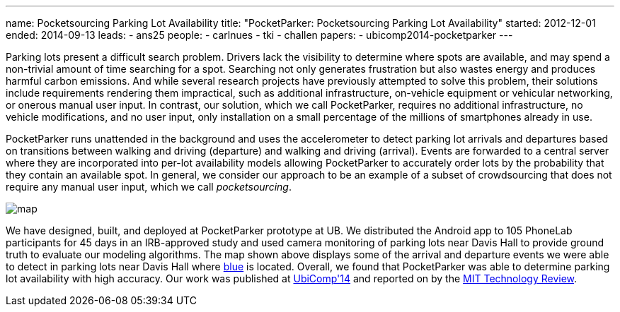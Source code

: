 ---
name: Pocketsourcing Parking Lot Availability
title: "PocketParker: Pocketsourcing Parking Lot Availability"
started: 2012-12-01
ended: 2014-09-13
leads:
- ans25
people:
- carlnues
- tki
- challen
papers:
- ubicomp2014-pocketparker
---
[.lead]
Parking lots present a difficult search problem. Drivers lack the visibility
to determine where spots are available, and may spend a non-trivial amount of
time searching for a spot. Searching not only generates frustration but also
wastes energy and produces harmful carbon emissions. And while several
research projects have previously attempted to solve this problem, their
solutions include requirements rendering them impractical, such as additional
infrastructure, on-vehicle equipment or vehicular networking, or onerous
manual user input. In contrast, our solution, which we call PocketParker,
requires no additional infrastructure, no vehicle modifications, and no user
input, only installation on a small percentage of the millions of smartphones
already in use.

PocketParker runs unattended in the background and uses the accelerometer to
detect parking lot arrivals and departures based on transitions between
walking and driving (departure) and walking and driving (arrival). Events are
forwarded to a central server where they are incorporated into per-lot
availability models allowing PocketParker to accurately order lots by the
probability that they contain an available spot. In general, we consider our
approach to be an example of a subset of crowdsourcing that does not require
any manual user input, which we call _pocketsourcing_.

image::map.jpg[align="center"]

We have designed, built, and deployed at PocketParker prototype at UB. We
distributed the Android app to 105 PhoneLab participants for 45 days in an
IRB-approved study and used camera monitoring of parking lots near Davis Hall
to provide ground truth to evaluate our modeling algorithms. The map shown
above displays some of the arrival and departure events we were able to
detect in parking lots near Davis Hall where link:/[blue] is located.
Overall, we found that PocketParker was able to determine parking lot
availability with high accuracy. Our work was published at
link:/papers/ubicomp2014-pocketparker[UbiComp'14] and reported on by the
http://www.technologyreview.com/news/530671/smartphone-movements-could-reveal-empty-parking-spots/[MIT
Technology Review].
